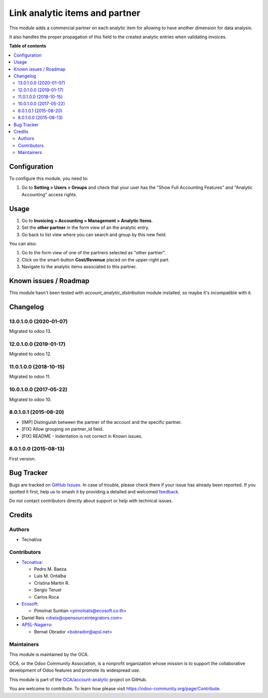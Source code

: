 ===============================
Link analytic items and partner
===============================

.. 
   !!!!!!!!!!!!!!!!!!!!!!!!!!!!!!!!!!!!!!!!!!!!!!!!!!!!
   !! This file is generated by oca-gen-addon-readme !!
   !! changes will be overwritten.                   !!
   !!!!!!!!!!!!!!!!!!!!!!!!!!!!!!!!!!!!!!!!!!!!!!!!!!!!
   !! source digest: sha256:bfdc51503d6bda511d455f968ca0ffe34df27f0974bd7a3dfd16afe07ea94f82
   !!!!!!!!!!!!!!!!!!!!!!!!!!!!!!!!!!!!!!!!!!!!!!!!!!!!

.. |badge1| image:: https://img.shields.io/badge/maturity-Beta-yellow.png
    :target: https://odoo-community.org/page/development-status
    :alt: Beta
.. |badge2| image:: https://img.shields.io/badge/licence-AGPL--3-blue.png
    :target: http://www.gnu.org/licenses/agpl-3.0-standalone.html
    :alt: License: AGPL-3
.. |badge3| image:: https://img.shields.io/badge/github-OCA%2Faccount--analytic-lightgray.png?logo=github
    :target: https://github.com/OCA/account-analytic/tree/17.0/analytic_partner
    :alt: OCA/account-analytic
.. |badge4| image:: https://img.shields.io/badge/weblate-Translate%20me-F47D42.png
    :target: https://translation.odoo-community.org/projects/account-analytic-17-0/account-analytic-17-0-analytic_partner
    :alt: Translate me on Weblate
.. |badge5| image:: https://img.shields.io/badge/runboat-Try%20me-875A7B.png
    :target: https://runboat.odoo-community.org/builds?repo=OCA/account-analytic&target_branch=17.0
    :alt: Try me on Runboat

|badge1| |badge2| |badge3| |badge4| |badge5|

This module adds a commercial partner on each analytic item for allowing
to have another dimension for data analysis.

It also handles the proper propagation of this field to the created
analytic entries when validating invoices.

**Table of contents**

.. contents::
   :local:

Configuration
=============

To configure this module, you need to:

1. Go to **Setting > Users > Groups** and check that your user has the
   "Show Full Accounting Features" and "Analytic Accounting" access
   rights.

Usage
=====

1. Go to **Invoicing > Accounting > Management > Analytic Items**.
2. Set the **other partner** in the form view of an the analytic entry.
3. Go back to list view where you can search and group by this new
   field.

You can also:

1. Go to the form view of one of the partners selected as "other
   partner".
2. Click on the smart-button **Cost/Revenue** placed on the upper-right
   part.
3. Navigate to the analytic items associated to this partner.

Known issues / Roadmap
======================

This module hasn't been tested with *account_analytic_distribution*
module installed, so maybe it's incompatible with it.

Changelog
=========

13.0.1.0.0 (2020-01-07)
-----------------------

Migrated to odoo 13.

12.0.1.0.0 (2019-01-17)
-----------------------

Migrated to odoo 12.

11.0.1.0.0 (2018-10-15)
-----------------------

Migrated to odoo 11.

10.0.1.0.0 (2017-05-22)
-----------------------

Migrated to odoo 10.

8.0.1.0.1 (2015-08-20)
----------------------

-  [IMP] Distinguish between the partner of the account and the specific
   partner.
-  [FIX] Allow grouping on partner_id field.
-  [FIX] README - Indentation is not correct in Known issues.

8.0.1.0.0 (2015-08-13)
----------------------

First version.

Bug Tracker
===========

Bugs are tracked on `GitHub Issues <https://github.com/OCA/account-analytic/issues>`_.
In case of trouble, please check there if your issue has already been reported.
If you spotted it first, help us to smash it by providing a detailed and welcomed
`feedback <https://github.com/OCA/account-analytic/issues/new?body=module:%20analytic_partner%0Aversion:%2017.0%0A%0A**Steps%20to%20reproduce**%0A-%20...%0A%0A**Current%20behavior**%0A%0A**Expected%20behavior**>`_.

Do not contact contributors directly about support or help with technical issues.

Credits
=======

Authors
-------

* Tecnativa

Contributors
------------

-  `Tecnativa <https://www.tecnativa.com>`__:

   -  Pedro M. Baeza
   -  Luis M. Ontalba
   -  Cristina Martin R.
   -  Sergio Teruel
   -  Carlos Roca

-  `Ecosoft <https://ecosoft.co.th/>`__:

   -  Pimolnat Suntian <pimolnats@ecosoft.co.th>

-  Daniel Reis <dreis@opensourceintegrators.com>
-  `APSL-Nagarro <https://apsl.tech>`__:

   -  Bernat Obrador <bobrador@apsl.net>

Maintainers
-----------

This module is maintained by the OCA.

.. image:: https://odoo-community.org/logo.png
   :alt: Odoo Community Association
   :target: https://odoo-community.org

OCA, or the Odoo Community Association, is a nonprofit organization whose
mission is to support the collaborative development of Odoo features and
promote its widespread use.

This module is part of the `OCA/account-analytic <https://github.com/OCA/account-analytic/tree/17.0/analytic_partner>`_ project on GitHub.

You are welcome to contribute. To learn how please visit https://odoo-community.org/page/Contribute.
